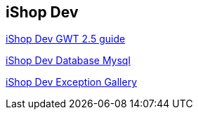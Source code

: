 iShop Dev
---------

link:gwt-2.5-dev-guide.asciidoc[iShop Dev GWT 2.5 guide]

link:ishop-create-db-user.asciidoc[iShop Dev Database Mysql]

link:ishop-dev-exception-gallery.asciidoc[iShop Dev Exception Gallery]
